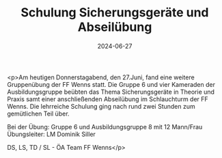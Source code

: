 #+TITLE: Schulung Sicherungsgeräte und Abseilübung
#+DATE: 2024-06-27
#+FACEBOOK_URL: https://facebook.com/ffwenns/posts/846681514160969

<p>Am heutigen Donnerstagabend, den 27.Juni, fand eine weitere Gruppenübung der FF Wenns statt. Die Gruppe 6 und vier Kameraden der Ausbildungsgruppe beübten das Thema Sicherungsgeräte in Theorie und Praxis samt einer anschließenden Abseilübung im Schlauchturm der FF Wenns. Die lehrreiche Schulung ging nach rund zwei Stunden zum gemütlichen Teil über.

Bei der Übung:
Gruppe 6 und Ausbildungsgruppe 8 mit 12 Mann/Frau
Übungsleiter: LM Dominik Siller

DS, LS, TD / SL - ÖA Team FF Wenns</p>
